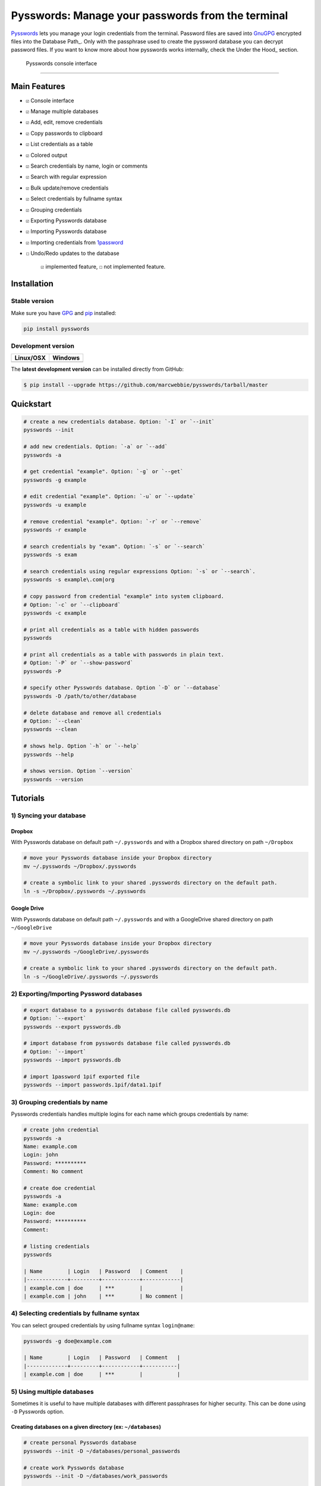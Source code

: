 Pysswords: Manage your passwords from the terminal
==================================================

`Pysswords <https://marcwebbie.github.io/pysswords>`__ lets you manage
your login credentials from the terminal. Password files are saved into
`GnuGPG <http://en.wikipedia.org/wiki/GNU_Privacy_Guard>`__ encrypted
files into the Database Path\_. Only with the passphrase used to create
the pyssword database you can decrypt password files. If you want to
know more about how pysswords works internally, check the Under the
Hood\_ section.

.. figure:: https://github.com/marcwebbie/pysswords/raw/master/images/pysswords2.png
   :alt: Pysswords console interface

   Pysswords console interface

--------------

Main Features
-------------

-  ``☑`` Console interface
-  ``☑`` Manage multiple databases
-  ``☑`` Add, edit, remove credentials
-  ``☑`` Copy passwords to clipboard
-  ``☑`` List credentials as a table
-  ``☑`` Colored output
-  ``☑`` Search credentials by name, login or comments
-  ``☑`` Search with regular expression
-  ``☑`` Bulk update/remove credentials
-  ``☑`` Select credentials by fullname syntax
-  ``☑`` Grouping credentials
-  ``☑`` Exporting Pysswords database
-  ``☑`` Importing Pysswords database
-  ``☑`` Importing credentials from
   `1password <https://agilebits.com/onepassword>`__
-  ``☐`` Undo/Redo updates to the database

    ``☑`` implemented feature, ``☐`` not implemented feature.

Installation
------------

Stable version |pypi version|
~~~~~~~~~~~~~~~~~~~~~~~~~~~~~

Make sure you have `GPG <https://www.gnupg.org/>`__ and
`pip <http://pip.readthedocs.org/en/latest/installing.html>`__
installed:

.. code:: bash

    pip install pysswords

Development version |Test Coverage| |Code Health|
~~~~~~~~~~~~~~~~~~~~~~~~~~~~~~~~~~~~~~~~~~~~~~~~~

+-------------+----------------------+
| Linux/OSX   | Windows              |
+=============+======================+
| |Build|     | |Build on windows|   |
+-------------+----------------------+

The **latest development version** can be installed directly from
GitHub:

.. code:: bash

    $ pip install --upgrade https://github.com/marcwebbie/pysswords/tarball/master

Quickstart
----------

.. code:: bash

    # create a new credentials database. Option: `-I` or `--init`
    pysswords --init

    # add new credentials. Option: `-a` or `--add`
    pysswords -a

    # get credential "example". Option: `-g` or `--get`
    pysswords -g example

    # edit credential "example". Option: `-u` or `--update`
    pysswords -u example

    # remove credential "example". Option: `-r` or `--remove`
    pysswords -r example

    # search credentials by "exam". Option: `-s` or `--search`
    pysswords -s exam

    # search credentials using regular expressions Option: `-s` or `--search`.
    pysswords -s example\.com|org

    # copy password from credential "example" into system clipboard.
    # Option: `-c` or `--clipboard`
    pysswords -c example

    # print all credentials as a table with hidden passwords
    pysswords

    # print all credentials as a table with passwords in plain text.
    # Option: `-P` or `--show-password`
    pysswords -P

    # specify other Pysswords database. Option `-D` or `--database`
    pysswords -D /path/to/other/database

    # delete database and remove all credentials
    # Option: `--clean`
    pysswords --clean

    # shows help. Option `-h` or `--help`
    pysswords --help

    # shows version. Option `--version`
    pysswords --version

Tutorials
---------

1) Syncing your database
~~~~~~~~~~~~~~~~~~~~~~~~

Dropbox
^^^^^^^

With Pysswords database on default path ``~/.pysswords`` and with a
Dropbox shared directory on path ``~/Dropbox``

.. code:: bash

    # move your Pysswords database inside your Dropbox directory
    mv ~/.pysswords ~/Dropbox/.pysswords

    # create a symbolic link to your shared .pysswords directory on the default path.
    ln -s ~/Dropbox/.pysswords ~/.pysswords

Google Drive
^^^^^^^^^^^^

With Pysswords database on default path ``~/.pysswords`` and with a
GoogleDrive shared directory on path ``~/GoogleDrive``

.. code:: bash

    # move your Pysswords database inside your Dropbox directory
    mv ~/.pysswords ~/GoogleDrive/.pysswords

    # create a symbolic link to your shared .pysswords directory on the default path.
    ln -s ~/GoogleDrive/.pysswords ~/.pysswords

2) Exporting/Importing Pyssword databases
~~~~~~~~~~~~~~~~~~~~~~~~~~~~~~~~~~~~~~~~~

.. code:: bash

    # export database to a pysswords database file called pysswords.db
    # Option: `--export`
    pysswords --export pysswords.db

    # import database from pysswords database file called pysswords.db
    # Option: `--import`
    pysswords --import pysswords.db

    # import 1password 1pif exported file
    pysswords --import passwords.1pif/data1.1pif

3) Grouping credentials by name
~~~~~~~~~~~~~~~~~~~~~~~~~~~~~~~

Pysswords credentials handles multiple logins for each name which groups
credentials by name:

.. code:: bash

    # create john credential
    pysswords -a
    Name: example.com
    Login: john
    Password: **********
    Comment: No comment

    # create doe credential
    pysswords -a
    Name: example.com
    Login: doe
    Password: **********
    Comment:

    # listing credentials
    pysswords

    | Name        | Login   | Password   | Comment    |
    |-------------+---------+------------+------------|
    | example.com | doe     | ***        |            |
    | example.com | john    | ***        | No comment |

4) Selecting credentials by fullname syntax
~~~~~~~~~~~~~~~~~~~~~~~~~~~~~~~~~~~~~~~~~~~

You can select grouped credentials by using fullname syntax
``login@name``:

.. code:: bash

    pysswords -g doe@example.com

    | Name        | Login   | Password   | Comment   |
    |-------------+---------+------------+-----------|
    | example.com | doe     | ***        |           |

5) Using multiple databases
~~~~~~~~~~~~~~~~~~~~~~~~~~~

Sometimes it is useful to have multiple databases with different
passphrases for higher security. This can be done using ``-D`` Pysswords
option.

Creating databases on a given directory (ex: ``~/databases``)
^^^^^^^^^^^^^^^^^^^^^^^^^^^^^^^^^^^^^^^^^^^^^^^^^^^^^^^^^^^^^

.. code:: bash

    # create personal Pysswords database
    pysswords --init -D ~/databases/personal_passwords

    # create work Pysswords database
    pysswords --init -D ~/databases/work_passwords

    # create junk Pysswords database
    pysswords --init -D ~/databases/junk_passwords

Adding passwords to specific database
^^^^^^^^^^^^^^^^^^^^^^^^^^^^^^^^^^^^^

.. code:: bash

    # add password to personal Pysswords database
    pysswords -D ~/databases/personal_passwords -a

    # add password to junk Pysswords database
    pysswords -D ~/databases/junk_passwords -a

Adding passwords to specific database
'''''''''''''''''''''''''''''''''''''

.. code:: bash

    # listing specific databases
    pysswords -D ~/databases/junk_passwords

Under The Hood
--------------

Encryption
~~~~~~~~~~

Encryption is done with **GnuGPG** using
`AES256 <http://en.wikipedia.org/wiki/Advanced_Encryption_Standard>`__.
Take a look at
`pysswords.crypt <https://github.com/marcwebbie/pysswords/blob/master/pysswords/crypt.py>`__
module to know more.

Database Path
~~~~~~~~~~~~~

The default database path is at ``~/.pysswords``. If you want to change
the database path, add ``--database`` option to pysswords together with
``--init``.

.. code:: bash

    pysswords --init --database "/path/to/another/database/"

Database structure
~~~~~~~~~~~~~~~~~~

Pysswords database is structured in a directory hierachy. Every
credential is a ``.pyssword`` file inside a directory named after a
credential group.

An empty database would look like this:

.. code:: bash

    pysswords --database /tmp/pysswords --init

    tree /tmp/pysswords -la
    # /tmp/pysswords
    # └── .keys
    #     ├── pubring.gpg
    #     ├── random_seed
    #     ├── secring.gpg
    #     └── trustdb.gpg

After adding a new credential the database would look like this:

.. code:: bash

    pysswords --database /tmp/pysswords -a
    # Name: github.com
    # Login: octocat
    # Password: **********
    # Comments:

    tree /tmp/pysswords -la
    # /tmp/pysswords
    # ├── .keys
    # │   ├── pubring.gpg
    # │   ├── random_seed
    # │   ├── secring.gpg
    # │   └── trustdb.gpg
    # └── github.com
    #     └── octocat.pyssword

If we add more credentials to group github.com. Directory structure
would be:

.. code:: bash

    pysswords --database /tmp/pysswords -a
    # Name: github.com
    # Login: octocat2
    # Password: **********
    # Comments:

    tree /tmp/pysswords -la
    # /tmp/pysswords
    # ├── .keys
    # │   ├── pubring.gpg
    # │   ├── random_seed
    # │   ├── secring.gpg
    # │   └── trustdb.gpg
    # └── github
    #     └── octocat.pyssword
    #     └── octocat2.pyssword

Contributing
------------

-  Fork the repository https://github.com/marcwebbie/pysswords/fork
-  Read the
   `Makefile <https://github.com/marcwebbie/pysswords/blob/master/Makefile>`__
-  Write your tests on ``tests/test.py``
-  If everything is OK. push your changes and make a pull request. ;)

License (`MIT License <http://choosealicense.com/licenses/mit/>`__)
-------------------------------------------------------------------

The MIT License (MIT)

Copyright (c) 2014-2015 Marc Webbie, http://github.com/marcwebbie

Permission is hereby granted, free of charge, to any person obtaining a
copy of this software and associated documentation files (the
"Software"), to deal in the Software without restriction, including
without limitation the rights to use, copy, modify, merge, publish,
distribute, sublicense, and/or sell copies of the Software, and to
permit persons to whom the Software is furnished to do so, subject to
the following conditions:

The above copyright notice and this permission notice shall be included
in all copies or substantial portions of the Software.

THE SOFTWARE IS PROVIDED "AS IS", WITHOUT WARRANTY OF ANY KIND, EXPRESS
OR IMPLIED, INCLUDING BUT NOT LIMITED TO THE WARRANTIES OF
MERCHANTABILITY, FITNESS FOR A PARTICULAR PURPOSE AND NONINFRINGEMENT.
IN NO EVENT SHALL THE AUTHORS OR COPYRIGHT HOLDERS BE LIABLE FOR ANY
CLAIM, DAMAGES OR OTHER LIABILITY, WHETHER IN AN ACTION OF CONTRACT,
TORT OR OTHERWISE, ARISING FROM, OUT OF OR IN CONNECTION WITH THE
SOFTWARE OR THE USE OR OTHER DEALINGS IN THE SOFTWARE.

.. |pypi version| image:: https://img.shields.io/pypi/v/pysswords.svg
.. |Test Coverage| image:: https://img.shields.io/coveralls/marcwebbie/pysswords.svg
   :target: https://coveralls.io/r/marcwebbie/pysswords
.. |Code Health| image:: https://landscape.io/github/marcwebbie/pysswords/master/landscape.svg
   :target: https://landscape.io/github/marcwebbie/pysswords/master
.. |Build| image:: https://travis-ci.org/marcwebbie/pysswords.svg
   :target: https://travis-ci.org/marcwebbie/pysswords
.. |Build on windows| image:: https://ci.appveyor.com/api/projects/status/5b7p1vo3y9x3y35t?svg=true
   :target: https://ci.appveyor.com/project/marcwebbie/pysswords



